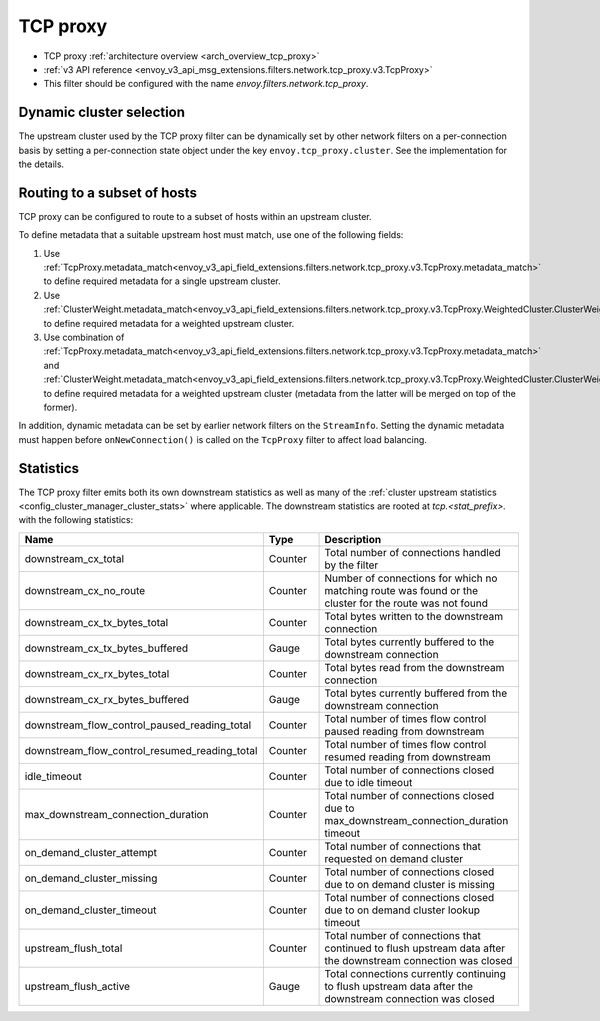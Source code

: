 .. _config_network_filters_tcp_proxy:

TCP proxy
=========

* TCP proxy :ref:`architecture overview <arch_overview_tcp_proxy>`
* :ref:`v3 API reference <envoy_v3_api_msg_extensions.filters.network.tcp_proxy.v3.TcpProxy>`
* This filter should be configured with the name *envoy.filters.network.tcp_proxy*.

.. _config_network_filters_tcp_proxy_dynamic_cluster:

Dynamic cluster selection
-------------------------

The upstream cluster used by the TCP proxy filter can be dynamically set by
other network filters on a per-connection basis by setting a per-connection
state object under the key ``envoy.tcp_proxy.cluster``. See the
implementation for the details.

.. _config_network_filters_tcp_proxy_subset_lb:

Routing to a subset of hosts
----------------------------

TCP proxy can be configured to route to a subset of hosts within an upstream cluster.

To define metadata that a suitable upstream host must match, use one of the following fields:

#. Use :ref:`TcpProxy.metadata_match<envoy_v3_api_field_extensions.filters.network.tcp_proxy.v3.TcpProxy.metadata_match>`
   to define required metadata for a single upstream cluster.
#. Use :ref:`ClusterWeight.metadata_match<envoy_v3_api_field_extensions.filters.network.tcp_proxy.v3.TcpProxy.WeightedCluster.ClusterWeight.metadata_match>`
   to define required metadata for a weighted upstream cluster.
#. Use combination of :ref:`TcpProxy.metadata_match<envoy_v3_api_field_extensions.filters.network.tcp_proxy.v3.TcpProxy.metadata_match>`
   and :ref:`ClusterWeight.metadata_match<envoy_v3_api_field_extensions.filters.network.tcp_proxy.v3.TcpProxy.WeightedCluster.ClusterWeight.metadata_match>`
   to define required metadata for a weighted upstream cluster (metadata from the latter will be merged on top of the former).

In addition, dynamic metadata can be set by earlier network filters on the ``StreamInfo``. Setting the dynamic metadata
must happen before ``onNewConnection()`` is called on the ``TcpProxy`` filter to affect load balancing.

.. _config_network_filters_tcp_proxy_stats:

Statistics
----------

The TCP proxy filter emits both its own downstream statistics as well as many of the :ref:`cluster
upstream statistics <config_cluster_manager_cluster_stats>` where applicable. The downstream
statistics are rooted at *tcp.<stat_prefix>.* with the following statistics:

.. csv-table::
  :header: Name, Type, Description
  :widths: 1, 1, 2

  downstream_cx_total, Counter, Total number of connections handled by the filter
  downstream_cx_no_route, Counter, Number of connections for which no matching route was found or the cluster for the route was not found
  downstream_cx_tx_bytes_total, Counter, Total bytes written to the downstream connection
  downstream_cx_tx_bytes_buffered, Gauge, Total bytes currently buffered to the downstream connection
  downstream_cx_rx_bytes_total, Counter, Total bytes read from the downstream connection
  downstream_cx_rx_bytes_buffered, Gauge, Total bytes currently buffered from the downstream connection
  downstream_flow_control_paused_reading_total, Counter, Total number of times flow control paused reading from downstream
  downstream_flow_control_resumed_reading_total, Counter, Total number of times flow control resumed reading from downstream
  idle_timeout, Counter, Total number of connections closed due to idle timeout
  max_downstream_connection_duration, Counter, Total number of connections closed due to max_downstream_connection_duration timeout
  on_demand_cluster_attempt, Counter, Total number of connections that requested on demand cluster
  on_demand_cluster_missing, Counter, Total number of connections closed due to on demand cluster is missing
  on_demand_cluster_timeout, Counter, Total number of connections closed due to on demand cluster lookup timeout
  upstream_flush_total, Counter, Total number of connections that continued to flush upstream data after the downstream connection was closed
  upstream_flush_active, Gauge, Total connections currently continuing to flush upstream data after the downstream connection was closed
